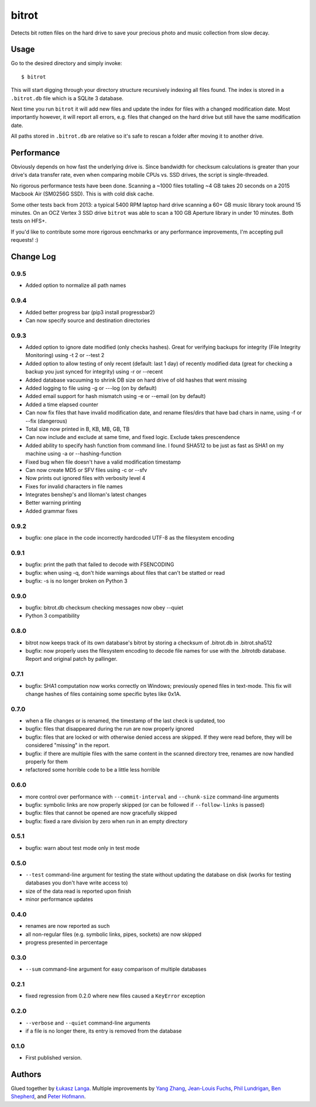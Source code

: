 ======
bitrot
======

Detects bit rotten files on the hard drive to save your precious photo
and music collection from slow decay.

Usage
-----

Go to the desired directory and simply invoke::

  $ bitrot

This will start digging through your directory structure recursively
indexing all files found. The index is stored in a ``.bitrot.db`` file
which is a SQLite 3 database.

Next time you run ``bitrot`` it will add new files and update the index
for files with a changed modification date. Most importantly however, it
will report all errors, e.g. files that changed on the hard drive but
still have the same modification date.

All paths stored in ``.bitrot.db`` are relative so it's safe to rescan
a folder after moving it to another drive.

Performance
-----------

Obviously depends on how fast the underlying drive is. Since bandwidth
for checksum calculations is greater than your drive's data transfer
rate, even when comparing mobile CPUs vs. SSD drives, the script is
single-threaded.

No rigorous performance tests have been done.  Scanning a ~1000 files
totalling ~4 GB takes 20 seconds on a 2015 Macbook Air (SM0256G SSD).
This is with cold disk cache.

Some other tests back from 2013: a typical 5400 RPM laptop hard drive
scanning a 60+ GB music library took around 15 minutes. On an OCZ
Vertex 3 SSD drive ``bitrot`` was able to scan a 100 GB Aperture library
in under 10 minutes. Both tests on HFS+.

If you'd like to contribute some more rigorous eenchmarks or any
performance improvements, I'm accepting pull requests! :)

Change Log
----------
0.9.5
~~~~~
* Added option to normalize all path names

0.9.4
~~~~~
* Added better progress bar (pip3 install progressbar2)
* Can now specify source and destination directories
0.9.3
~~~~~
* Added option to ignore date modified (only checks hashes). Great for verifying backups for integrity (File Integrity Monitoring) using -t 2 or --test 2
* Added option to allow testing of only recent (default: last 1 day) of recently modified data (great for checking a backup you just synced for integrity) using -r or --recent
* Added database vacuuming to shrink DB size on hard drive of old hashes that went missing
* Added logging to file using -g or ---log (on by default)
* Added email support for hash mismatch using -e or --email (on by default)
* Added a time elapsed counter
* Can now fix files that have invalid modification date, and rename files/dirs that have bad chars in name, using -f or --fix (dangerous)
* Total size now printed in B, KB, MB, GB, TB
* Can now include and exclude at same time, and fixed logic. Exclude takes prescendence
* Added ability to specify hash function from command line. I found SHA512 to be just as fast as SHA1 on my machine using -a or --hashing-function
* Fixed bug when file doesn't have a valid modification timestamp
* Can now create MD5 or SFV files using -c or --sfv
* Now prints out ignored files with verbosity level 4
* Fixes for invalid characters in file names
* Integrates benshep's and liloman's latest changes
* Better warning printing
* Added grammar fixes


0.9.2
~~~~~

* bugfix: one place in the code incorrectly hardcoded UTF-8 as the
  filesystem encoding

0.9.1
~~~~~

* bugfix: print the path that failed to decode with FSENCODING

* bugfix: when using -q, don't hide warnings about files that can't be
  statted or read

* bugfix: -s is no longer broken on Python 3

0.9.0
~~~~~

* bugfix: bitrot.db checksum checking messages now obey --quiet

* Python 3 compatibility

0.8.0
~~~~~

* bitrot now keeps track of its own database's bitrot by storing
  a checksum of .bitrot.db in .bitrot.sha512

* bugfix: now properly uses the filesystem encoding to decode file names
  for use with the .bitrotdb database. Report and original patch by
  pallinger.

0.7.1
~~~~~

* bugfix: SHA1 computation now works correctly on Windows; previously
  opened files in text-mode. This fix will change hashes of files
  containing some specific bytes like 0x1A.

0.7.0
~~~~~

* when a file changes or is renamed, the timestamp of the last check is
  updated, too

* bugfix: files that disappeared during the run are now properly ignored

* bugfix: files that are locked or with otherwise denied access are
  skipped. If they were read before, they will be considered "missing"
  in the report.

* bugfix: if there are multiple files with the same content in the
  scanned directory tree, renames are now handled properly for them

* refactored some horrible code to be a little less horrible

0.6.0
~~~~~

* more control over performance with ``--commit-interval`` and
  ``--chunk-size`` command-line arguments

* bugfix: symbolic links are now properly skipped (or can be followed if
  ``--follow-links`` is passed)

* bugfix: files that cannot be opened are now gracefully skipped

* bugfix: fixed a rare division by zero when run in an empty directory

0.5.1
~~~~~

* bugfix: warn about test mode only in test mode

0.5.0
~~~~~

* ``--test`` command-line argument for testing the state without
  updating the database on disk (works for testing databases you don't
  have write access to)

* size of the data read is reported upon finish

* minor performance updates

0.4.0
~~~~~

* renames are now reported as such

* all non-regular files (e.g. symbolic links, pipes, sockets) are now
  skipped

* progress presented in percentage

0.3.0
~~~~~

* ``--sum`` command-line argument for easy comparison of multiple
  databases

0.2.1
~~~~~

* fixed regression from 0.2.0 where new files caused a ``KeyError``
  exception

0.2.0
~~~~~

* ``--verbose`` and ``--quiet`` command-line arguments

* if a file is no longer there, its entry is removed from the database

0.1.0
~~~~~

* First published version.

Authors
-------

Glued together by `Łukasz Langa <mailto:lukasz@langa.pl>`_. Multiple
improvements by `Yang Zhang <mailto:yaaang@gmail.com>`_, `Jean-Louis
Fuchs <mailto:ganwell@fangorn.ch>`_, `Phil Lundrigan
<mailto:philipbl@cs.utah.edu>`_, `Ben Shepherd
<mailto:bjashepherd@gmail.com>`_, and `Peter Hofmann
<mailto:scm@uninformativ.de>`_.
